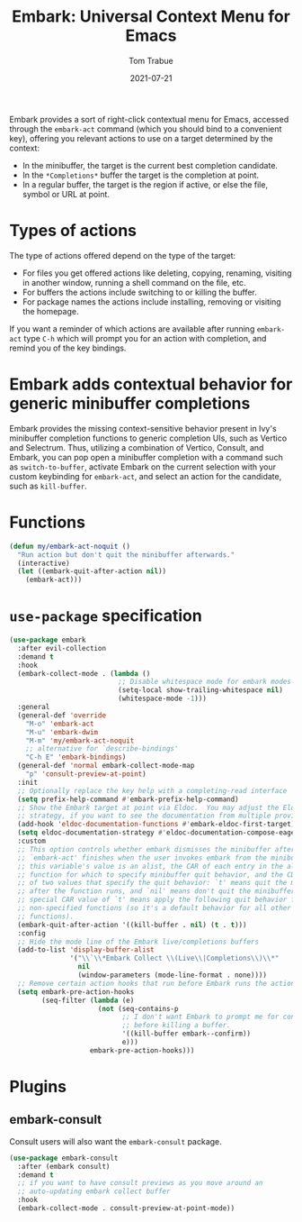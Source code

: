 #+TITLE:   Embark: Universal Context Menu for Emacs
#+AUTHOR:  Tom Trabue
#+EMAIL:   tom.trabue@gmail.com
#+DATE:    2021-07-21
#+TAGS:    embark context menu right-click right click
#+STARTUP: fold

Embark provides a sort of right-click contextual menu for Emacs, accessed
through the =embark-act= command (which you should bind to a convenient key),
offering you relevant actions to use on a target determined by the context:

- In the minibuffer, the target is the current best completion candidate.
- In the =*Completions*= buffer the target is the completion at point.
- In a regular buffer, the target is the region if active, or else the file,
  symbol or URL at point.

* Types of actions
  The type of actions offered depend on the type of the target:

  - For files you get offered actions like deleting, copying, renaming, visiting
    in another window, running a shell command on the file, etc.
  - For buffers the actions include switching to or killing the buffer.
  - For package names the actions include installing, removing or visiting the
    homepage.

  If you want a reminder of which actions are available after running
  =embark-act= type =C-h= which will prompt you for an action with completion,
  and remind you of the key bindings.

* Embark adds contextual behavior for generic minibuffer completions
  Embark provides the missing context-sensitive behavior present in Ivy's
  minibuffer completion functions to generic completion UIs, such as Vertico and
  Selectrum. Thus, utilizing a combination of Vertico, Consult, and Embark, you
  can pop open a minibuffer completion with a command such as
  =switch-to-buffer=, activate Embark on the current selection with your custom
  keybinding for =embark-act=, and select an action for the candidate, such as
  =kill-buffer=.

* Functions
  #+begin_src emacs-lisp
    (defun my/embark-act-noquit ()
      "Run action but don't quit the minibuffer afterwards."
      (interactive)
      (let ((embark-quit-after-action nil))
        (embark-act)))
  #+end_src

* =use-package= specification
  #+begin_src emacs-lisp
    (use-package embark
      :after evil-collection
      :demand t
      :hook
      (embark-collect-mode . (lambda ()
                               ;; Disable whitespace mode for embark modes
                               (setq-local show-trailing-whitespace nil)
                               (whitespace-mode -1)))
      :general
      (general-def 'override
        "M-o" 'embark-act
        "M-u" 'embark-dwim
        "M-m" 'my/embark-act-noquit
        ;; alternative for `describe-bindings'
        "C-h E" 'embark-bindings)
      (general-def 'normal embark-collect-mode-map
        "p" 'consult-preview-at-point)
      :init
      ;; Optionally replace the key help with a completing-read interface
      (setq prefix-help-command #'embark-prefix-help-command)
      ;; Show the Embark target at point via Eldoc.  You may adjust the Eldoc
      ;; strategy, if you want to see the documentation from multiple providers.
      (add-hook 'eldoc-documentation-functions #'embark-eldoc-first-target)
      (setq eldoc-documentation-strategy #'eldoc-documentation-compose-eagerly)
      :custom
      ;; This option controls whether embark dismisses the minibuffer after
      ;; `embark-act' finishes when the user invokes embark from the minibuffer.  If
      ;; this variable's value is an alist, the CAR of each entry in the alist is a
      ;; function for which to specify minibuffer quit behavior, and the CDR is one
      ;; of two values that specify the quit behavior: `t' means quit the minibuffer
      ;; after the function runs, and `nil' means don't quit the minibuffer.  A
      ;; special CAR value of `t' means apply the following quit behavior for all
      ;; non-specified functions (so it's a default behavior for all other
      ;; functions).
      (embark-quit-after-action '((kill-buffer . nil) (t . t)))
      :config
      ;; Hide the mode line of the Embark live/completions buffers
      (add-to-list 'display-buffer-alist
                   '("\\`\\*Embark Collect \\(Live\\|Completions\\)\\*"
                     nil
                     (window-parameters (mode-line-format . none))))
      ;; Remove certain action hooks that run before Embark runs the action.
      (setq embark-pre-action-hooks
            (seq-filter (lambda (e)
                          (not (seq-contains-p
                                ;; I don't want Embark to prompt me for confirmation
                                ;; before killing a buffer.
                                '((kill-buffer embark--confirm))
                                e)))
                        embark-pre-action-hooks)))
  #+end_src

* Plugins
** embark-consult
   Consult users will also want the =embark-consult= package.

   #+begin_src emacs-lisp
     (use-package embark-consult
       :after (embark consult)
       :demand t
       ;; if you want to have consult previews as you move around an
       ;; auto-updating embark collect buffer
       :hook
       (embark-collect-mode . consult-preview-at-point-mode))
   #+end_src
